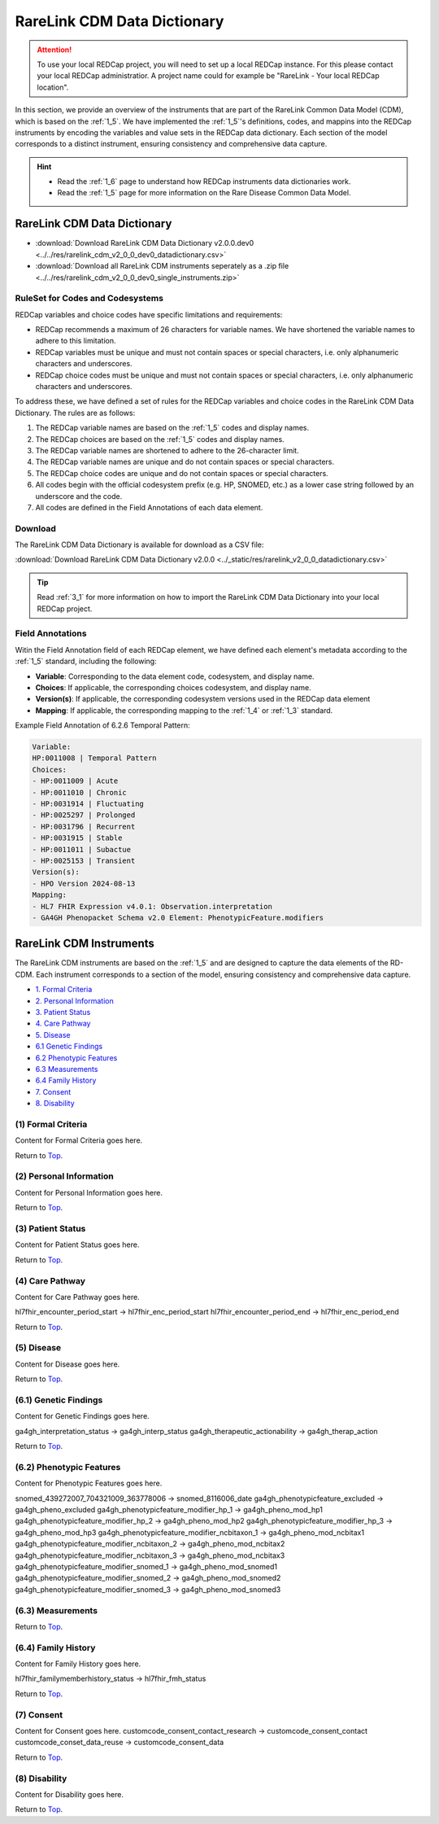 .. _2_2:

RareLink CDM Data Dictionary
=============================

.. attention::
   To use your local REDCap project, you will need to set up a local REDCap 
   instance. For this please contact your local REDCap administratior. A project
   name could for example be "RareLink - Your local REDCap location". 

In this section, we provide an overview of the instruments that are part of the
RareLink Common Data Model (CDM), which is based on the :ref:`1_5`. 
We have implemented the :ref:`1_5`'s definitions, codes, and mappins 
into the REDCap instruments by encoding the variables and value sets in the
REDCap data dictionary. Each section of the model corresponds to a distinct
instrument, ensuring consistency and comprehensive data capture.

.. hint:: 
    - Read the :ref:`1_6` page to understand how REDCap instruments data dictionaries work.
    - Read the :ref:`1_5` page for more information on the Rare Disease Common Data Model.


RareLink CDM Data Dictionary
----------------------------


- :download:`Download RareLink CDM Data Dictionary v2.0.0.dev0 <../../res/rarelink_cdm_v2_0_0_dev0_datadictionary.csv>`
- :download:`Download all RareLink CDM instruments seperately as a .zip file <../../res/rarelink_cdm_v2_0_0_dev0_single_instruments.zip>`


RuleSet for Codes and Codesystems
__________________________________
REDCap variables and choice codes have specific limitations and requirements:

- REDCap recommends a maximum of 26 characters for variable names. We have shortened the variable names to adhere to this limitation.
- REDCap variables must be unique and must not contain spaces or special characters, i.e. only alphanumeric characters and underscores.
- REDCap choice codes must be unique and must not contain spaces or special characters, i.e. only alphanumeric characters and underscores.

To address these, we have defined a set of rules for the REDCap variables and
choice codes in the RareLink CDM Data Dictionary. The rules are as follows:

1) The REDCap variable names are based on the :ref:`1_5` codes and display names.
2) The REDCap choices are based on the :ref:`1_5` codes and display names.
3) The REDCap variable names are shortened to adhere to the 26-character limit.
4) The REDCap variable names are unique and do not contain spaces or special characters.
5) The REDCap choice codes are unique and do not contain spaces or special characters.
6) All codes begin with the official codesystem prefix (e.g. HP, SNOMED, etc.) as a lower case string followed by an underscore and the code.
7) All codes are defined in the Field Annotations of each data element.

Download
________

The RareLink CDM Data Dictionary is available for download as a CSV file:

:download:`Download RareLink CDM Data Dictionary v2.0.0 <../_static/res/rarelink_v2_0_0_datadictionary.csv>`

.. tip::
    Read :ref:`3_1` for more information on how to import the RareLink CDM Data Dictionary into your local REDCap project.

Field Annotations
_________________

Witin the Field Annotation field of each REDCap element, we have defined each 
element's metadata according to the :ref:`1_5` standard, including the following:

- **Variable**: Corresponding to the data element code, codesystem, and display name.
- **Choices**: If applicable, the corresponding choices codesystem, and display name.
- **Version(s)**: If applicable, the corresponding codesystem versions used in the REDCap data element
- **Mapping**: If applicable, the corresponding mapping to the :ref:`1_4` or :ref:`1_3` standard.

Example Field Annotation of 6.2.6 Temporal Pattern:

.. code-block:: text

    Variable: 
    HP:0011008 | Temporal Pattern  
    Choices: 
    - HP:0011009 | Acute  
    - HP:0011010 | Chronic  
    - HP:0031914 | Fluctuating  
    - HP:0025297 | Prolonged  
    - HP:0031796 | Recurrent  
    - HP:0031915 | Stable  
    - HP:0011011 | Subactue  
    - HP:0025153 | Transient  
    Version(s): 
    - HPO Version 2024-08-13  
    Mapping: 
    - HL7 FHIR Expression v4.0.1: Observation.interpretation  
    - GA4GH Phenopacket Schema v2.0 Element: PhenotypicFeature.modifiers


RareLink CDM Instruments
------------------------

The RareLink CDM instruments are based on the :ref:`1_5` and are designed to
capture the data elements of the RD-CDM. Each instrument corresponds to a
section of the model, ensuring consistency and comprehensive data capture.

- `1. Formal Criteria <#formal-criteria>`_
- `2. Personal Information <#personal-information>`_
- `3. Patient Status <#patient-status>`_
- `4. Care Pathway <#care-pathway>`_
- `5. Disease <#disease>`_
- `6.1 Genetic Findings <#genetic-findings>`_
- `6.2 Phenotypic Features <#phenotypic-features>`_
- `6.3 Measurements <#measurements>`_
- `6.4 Family History <#family-history>`_
- `7. Consent <#consent>`_
- `8. Disability <#disability>`_

.. _formal-criteria:

(1) Formal Criteria
____________________
Content for Formal Criteria goes here.

.. _go-back-top:

Return to `Top <#top>`_.

.. _personal-information:

(2) Personal Information
__________________________ 
Content for Personal Information goes here.

Return to `Top <#top>`_.

.. _patient-status:

(3) Patient Status
___________________
Content for Patient Status goes here.

Return to `Top <#top>`_.

.. _care-pathway:

(4) Care Pathway
_________________
Content for Care Pathway goes here.

hl7fhir_encounter_period_start -> hl7fhir_enc_period_start
hl7fhir_encounter_period_end -> hl7fhir_enc_period_end

Return to `Top <#top>`_.



.. _disease:

(5) Disease
____________
Content for Disease goes here.

Return to `Top <#top>`_.

.. _genetic-findings:

(6.1) Genetic Findings
________________________
Content for Genetic Findings goes here.


ga4gh_interpretation_status -> ga4gh_interp_status
ga4gh_therapeutic_actionability -> ga4gh_therap_action


Return to `Top <#top>`_.


.. _phenotypic-features:

(6.2) Phenotypic Features
__________________________
Content for Phenotypic Features goes here.

snomed_439272007_704321009_363778006 -> snomed_8116006_date
ga4gh_phenotypicfeature_excluded -> ga4gh_pheno_excluded
ga4gh_phenotypicfeature_modifier_hp_1 -> ga4gh_pheno_mod_hp1
ga4gh_phenotypicfeature_modifier_hp_2 -> ga4gh_pheno_mod_hp2
ga4gh_phenotypicfeature_modifier_hp_3 -> ga4gh_pheno_mod_hp3
ga4gh_phenotypicfeature_modifier_ncbitaxon_1 -> ga4gh_pheno_mod_ncbitax1
ga4gh_phenotypicfeature_modifier_ncbitaxon_2 -> ga4gh_pheno_mod_ncbitax2
ga4gh_phenotypicfeature_modifier_ncbitaxon_3 -> ga4gh_pheno_mod_ncbitax3
ga4gh_phenotypicfeature_modifier_snomed_1 -> ga4gh_pheno_mod_snomed1
ga4gh_phenotypicfeature_modifier_snomed_2 -> ga4gh_pheno_mod_snomed2
ga4gh_phenotypicfeature_modifier_snomed_3 -> ga4gh_pheno_mod_snomed3


(6.3) Measurements
____________________


Return to `Top <#top>`_.

.. _family-history:

(6.4) Family History
______________________
Content for Family History goes here.

hl7fhir_familymemberhistory_status -> hl7fhir_fmh_status

Return to `Top <#top>`_.


.. _consent:

(7) Consent
____________
Content for Consent goes here.
customcode_consent_contact_research -> customcode_consent_contact
customcode_conset_data_reuse -> customcode_consent_data

Return to `Top <#top>`_.


.. _disability:

(8) Disability
______________
Content for Disability goes here.

Return to `Top <#top>`_.




